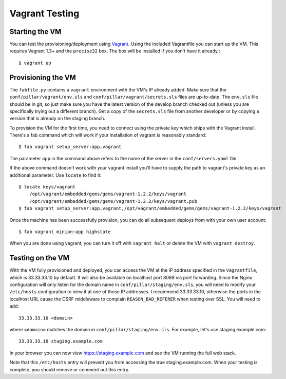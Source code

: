 Vagrant Testing
========================


Starting the VM
------------------------

You can test the provisioning/deployment using `Vagrant <http://vagrantup.com/>`_. Using the
included Vagrantfile you can start up the VM. This requires Vagrant 1.3+ and the ``precise32`` box.
The box will be installed if you don't have it already.::

    $ vagrant up


Provisioning the VM
------------------------

The ``fabfile.py`` contains a ``vagrant`` environment with the VM's IP already added. Make sure that
the ``conf/pillar/vagrant/env.sls`` and ``conf/pillar/vagrant/secrets.sls`` files are up-to-date.
The ``env.sls`` file should be in git, so just make sure you have the latest version of the develop
branch checked out (unless you are specifically trying out a different branch). Get a copy of the
``secrets.sls`` file from another developer or by copying a version that is already on the staging
branch.

To provision the VM for the first time, you need to connect using the private key which ships with
the Vagrant install. There's a fab command which will work if your installation of vagrant is
reasonably standard::

    $ fab vagrant setup_server:app,vagrant

The parameter ``app`` in the command above refers to the name of the server in the
``conf/servers.yaml`` file.

If the above command doesn't work with your vagrant install you'll have to supply the path to
vagrant's private key as an additional parameter. Use ``locate`` to find it::

    $ locate keys/vagrant
        /opt/vagrant/embedded/gems/gems/vagrant-1.2.2/keys/vagrant
        /opt/vagrant/embedded/gems/gems/vagrant-1.2.2/keys/vagrant.pub
    $ fab vagrant setup_server:app,vagrant,/opt/vagrant/embedded/gems/gems/vagrant-1.2.2/keys/vagrant

Once the machine has been successfully provision, you can do all subsequent deploys from with your
own user account::

    $ fab vagrant minion:app highstate

When you are done using vagrant, you can turn it off with ``vagrant halt`` or delete the VM with
``vagrant destroy``.


Testing on the VM
------------------------

With the VM fully provisioned and deployed, you can access the VM at the IP address specified in the
``Vagrantfile``, which is 33.33.33.10 by default. It will also be available on localhost port 8089 via
port forwarding. Since the Nginx configuration will only listen for the domain name in
``conf/pillar/staging/env.sls``, you will need to modify your ``/etc/hosts`` configuration to view it
at one of those IP addresses. I recommend 33.33.33.10, otherwise the ports in the localhost URL cause
the CSRF middleware to complain ``REASON_BAD_REFERER`` when testing over SSL. You will need to add::

    33.33.33.10 <domain>

where ``<domain>`` matches the domain in ``conf/pillar/staging/env.sls``. For example, let's use
staging.example.com::

    33.33.33.10 staging.example.com

In your browser you can now view https://staging.example.com and see the VM running the full web stack.

Note that this ``/etc/hosts`` entry will prevent you from accessing the true staging.example.com.
When your testing is complete, you should remove or comment out this entry.
